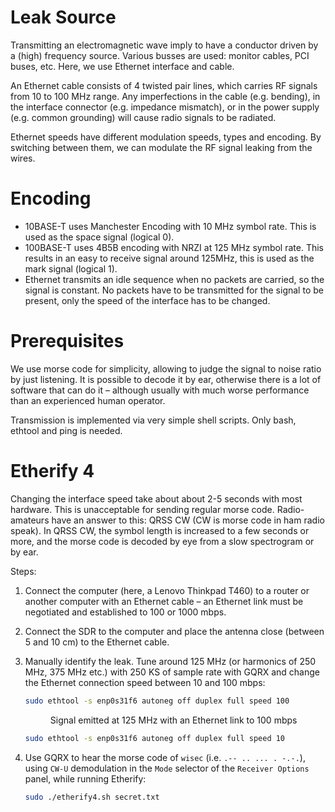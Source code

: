 * Leak Source

Transmitting an electromagnetic wave imply to have a conductor driven by a
(high) frequency source. Various busses are used: monitor cables, PCI buses,
etc. Here, we use Ethernet interface and cable.

An Ethernet cable consists of 4 twisted pair lines, which carries RF signals
from 10 to 100 MHz range. Any imperfections in the cable (e.g. bending), in the
interface connector (e.g. impedance mismatch), or in the power supply
(e.g. common grounding) will cause radio signals to be radiated.

Ethernet speeds have different modulation speeds, types and encoding. By
switching between them, we can modulate the RF signal leaking from the wires.

* Encoding

- 10BASE-T uses Manchester Encoding with 10 MHz symbol rate. This is used as
  the space signal (logical 0).
- 100BASE-T uses 4B5B encoding with NRZI at 125 MHz symbol rate. This results
  in an easy to receive signal around 125MHz, this is used as the mark signal
  (logical 1).
- Ethernet transmits an idle sequence when no packets are carried, so the
  signal is constant. No packets have to be transmitted for the signal to be
  present, only the speed of the interface has to be changed.

* Prerequisites

We use morse code for simplicity, allowing to judge the signal to noise ratio
by just listening. It is possible to decode it by ear, otherwise there is a lot
of software that can do it -- although usually with much worse performance than
an experienced human operator.

Transmission is implemented via very simple shell scripts. Only bash, ethtool
and ping is needed.

* Etherify 4

Changing the interface speed take about about 2-5 seconds with most
hardware. This is unacceptable for sending regular morse code. Radio-amateurs
have an answer to this: QRSS CW (CW is morse code in ham radio speak). In QRSS
CW, the symbol length is increased to a few seconds or more, and the morse code
is decoded by eye from a slow spectrogram or by ear.

Steps:
1. Connect the computer (here, a Lenovo Thinkpad T460) to a router or another
   computer with an Ethernet cable -- an Ethernet link must be negotiated and
   established to 100 or 1000 mbps.
2. Connect the SDR to the computer and place the antenna close (between 5 and
   10 cm) to the Ethernet cable.
3. Manually identify the leak. Tune around 125 MHz (or harmonics of 250 MHz,
   375 MHz etc.) with 250 KS of sample rate with GQRX and change the Ethernet
   connection speed between 10 and 100 mbps:
   #+begin_src bash
   sudo ethtool -s enp0s31f6 autoneg off duplex full speed 100
   #+end_src
   #+CAPTION: Signal emitted at 125 MHz with an Ethernet link to 100 mbps
   [[file:imgs/100mbps.png]]
   #+begin_src bash
   sudo ethtool -s enp0s31f6 autoneg off duplex full speed 10
   #+end_src
   #+CAPTION: Signal emitted at 125 MHz with an Ethernet link to 10 mbps
   [[file:imgs/10mbps.png]]
4. Use GQRX to hear the morse code of =wisec= (i.e. =.-- .. ... . -.-.=), using
   =CW-U= demodulation in the =Mode= selector of the =Receiver Options= panel,
   while running Etherify:
   #+begin_src bash
   sudo ./etherify4.sh secret.txt
   #+end_src
